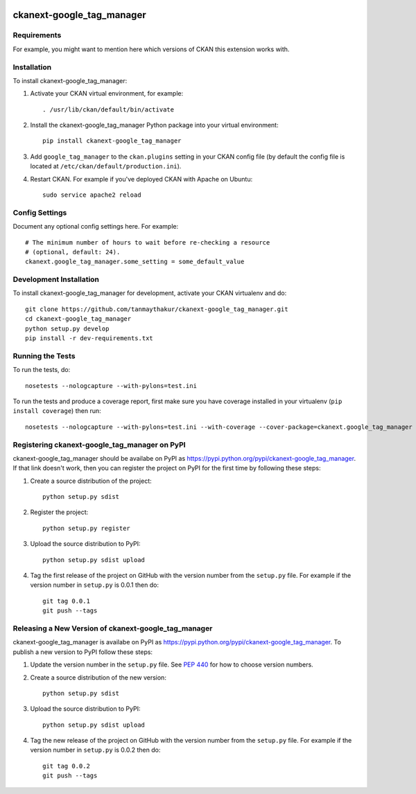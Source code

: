 .. You should enable this project on travis-ci.org and coveralls.io to make
   these badges work. The necessary Travis and Coverage config files have been
   generated for you.

.. image:: https://travis-ci.org/tanmaythakur/ckanext-google_tag_manager.svg?branch=master
    :target: https://travis-ci.org/tanmaythakur/ckanext-google_tag_manager

.. image:: https://coveralls.io/repos/tanmaythakur/ckanext-google_tag_manager/badge.png?branch=master
  :target: https://coveralls.io/r/tanmaythakur/ckanext-google_tag_manager?branch=master

.. image:: https://pypip.in/download/ckanext-google_tag_manager/badge.svg
    :target: https://pypi.python.org/pypi//ckanext-google_tag_manager/
    :alt: Downloads

.. image:: https://pypip.in/version/ckanext-google_tag_manager/badge.svg
    :target: https://pypi.python.org/pypi/ckanext-google_tag_manager/
    :alt: Latest Version

.. image:: https://pypip.in/py_versions/ckanext-google_tag_manager/badge.svg
    :target: https://pypi.python.org/pypi/ckanext-google_tag_manager/
    :alt: Supported Python versions

.. image:: https://pypip.in/status/ckanext-google_tag_manager/badge.svg
    :target: https://pypi.python.org/pypi/ckanext-google_tag_manager/
    :alt: Development Status

.. image:: https://pypip.in/license/ckanext-google_tag_manager/badge.svg
    :target: https://pypi.python.org/pypi/ckanext-google_tag_manager/
    :alt: License

=============
ckanext-google_tag_manager
=============

.. Put a description of your extension here:
   What does it do? What features does it have?
   Consider including some screenshots or embedding a video!


------------
Requirements
------------

For example, you might want to mention here which versions of CKAN this
extension works with.


------------
Installation
------------

.. Add any additional install steps to the list below.
   For example installing any non-Python dependencies or adding any required
   config settings.

To install ckanext-google_tag_manager:

1. Activate your CKAN virtual environment, for example::

     . /usr/lib/ckan/default/bin/activate

2. Install the ckanext-google_tag_manager Python package into your virtual environment::

     pip install ckanext-google_tag_manager

3. Add ``google_tag_manager`` to the ``ckan.plugins`` setting in your CKAN
   config file (by default the config file is located at
   ``/etc/ckan/default/production.ini``).

4. Restart CKAN. For example if you've deployed CKAN with Apache on Ubuntu::

     sudo service apache2 reload


---------------
Config Settings
---------------

Document any optional config settings here. For example::

    # The minimum number of hours to wait before re-checking a resource
    # (optional, default: 24).
    ckanext.google_tag_manager.some_setting = some_default_value


------------------------
Development Installation
------------------------

To install ckanext-google_tag_manager for development, activate your CKAN virtualenv and
do::

    git clone https://github.com/tanmaythakur/ckanext-google_tag_manager.git
    cd ckanext-google_tag_manager
    python setup.py develop
    pip install -r dev-requirements.txt


-----------------
Running the Tests
-----------------

To run the tests, do::

    nosetests --nologcapture --with-pylons=test.ini

To run the tests and produce a coverage report, first make sure you have
coverage installed in your virtualenv (``pip install coverage``) then run::

    nosetests --nologcapture --with-pylons=test.ini --with-coverage --cover-package=ckanext.google_tag_manager --cover-inclusive --cover-erase --cover-tests


---------------------------------
Registering ckanext-google_tag_manager on PyPI
---------------------------------

ckanext-google_tag_manager should be availabe on PyPI as
https://pypi.python.org/pypi/ckanext-google_tag_manager. If that link doesn't work, then
you can register the project on PyPI for the first time by following these
steps:

1. Create a source distribution of the project::

     python setup.py sdist

2. Register the project::

     python setup.py register

3. Upload the source distribution to PyPI::

     python setup.py sdist upload

4. Tag the first release of the project on GitHub with the version number from
   the ``setup.py`` file. For example if the version number in ``setup.py`` is
   0.0.1 then do::

       git tag 0.0.1
       git push --tags


----------------------------------------
Releasing a New Version of ckanext-google_tag_manager
----------------------------------------

ckanext-google_tag_manager is availabe on PyPI as https://pypi.python.org/pypi/ckanext-google_tag_manager.
To publish a new version to PyPI follow these steps:

1. Update the version number in the ``setup.py`` file.
   See `PEP 440 <http://legacy.python.org/dev/peps/pep-0440/#public-version-identifiers>`_
   for how to choose version numbers.

2. Create a source distribution of the new version::

     python setup.py sdist

3. Upload the source distribution to PyPI::

     python setup.py sdist upload

4. Tag the new release of the project on GitHub with the version number from
   the ``setup.py`` file. For example if the version number in ``setup.py`` is
   0.0.2 then do::

       git tag 0.0.2
       git push --tags

